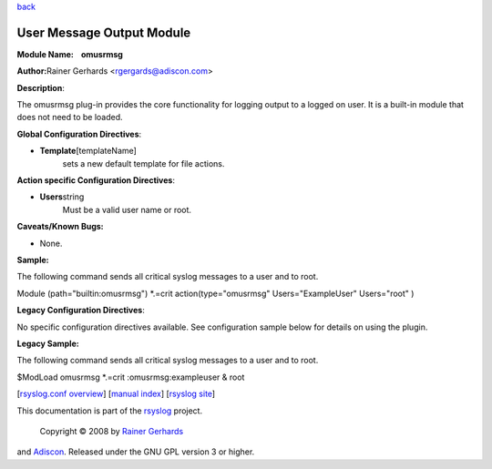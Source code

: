 `back <rsyslog_conf_modules.html>`_

User Message Output Module
==========================

**Module Name:    omusrmsg**

**Author:**\ Rainer Gerhards <rgergards@adiscon.com>

**Description**:

The omusrmsg plug-in provides the core functionality for logging output
to a logged on user. It is a built-in module that does not need to be
loaded.

 

**Global Configuration Directives**:

-  **Template**\ [templateName]
    sets a new default template for file actions.

 

**Action specific Configuration Directives**:

-  **Users**\ string
    Must be a valid user name or root.

**Caveats/Known Bugs:**

-  None.

**Sample:**

The following command sends all critical syslog messages to a user and
to root.

Module (path="builtin:omusrmsg") \*.=crit action(type="omusrmsg"
Users="ExampleUser" Users="root" )

**Legacy Configuration Directives**:

No specific configuration directives available. See configuration sample
below for details on using the plugin.

**Legacy Sample:**

The following command sends all critical syslog messages to a user and
to root.

$ModLoad omusrmsg \*.=crit :omusrmsg:exampleuser & root

[`rsyslog.conf overview <rsyslog_conf.html>`_\ ] [`manual
index <manual.html>`_\ ] [`rsyslog site <http://www.rsyslog.com/>`_\ ]

This documentation is part of the `rsyslog <http://www.rsyslog.com/>`_
project.
 Copyright © 2008 by `Rainer Gerhards <http://www.gerhards.net/rainer>`_
and `Adiscon <http://www.adiscon.com/>`_. Released under the GNU GPL
version 3 or higher.
